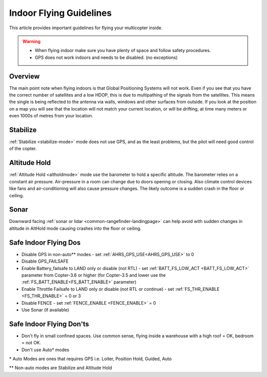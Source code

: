.. _indoor-flying:

========================
Indoor Flying Guidelines
========================

This article provides important guidelines for flying your multicopter
inside.

.. warning::

   -  When flying indoor make sure you have plenty of space and follow
      safety procedures.
   -  GPS does not work indoors and needs to be disabled. (no exceptions)

Overview
--------

The main point note when flying indoors is that Global Positioning
Systems will not work. Even if you see that you have the correct number
of satellites and a low HDOP, this is due to multipathing of the
signals from the satellites. This means the single is being reflected to
the antenna via walls, windows and other surfaces from outside. If you
look at the position on a map you will see that the location will not
match your current location, or will be drifting, at time many meters or
even 1000s of metres from your location.

Stabilize
---------

:ref:`Stabilize <stabilize-mode>` mode does not use GPS, and as the
least problems, but the pilot will need good control of the copter.

Altitude Hold
-------------

:ref:`Altitude Hold <altholdmode>` mode use the barometer to hold a
specific altitude. The barometer relies on a constant air pressure.
Air-pressure in a room can change due to doors opening or closing. Also
climate control devices like fans and air-conditioning will also cause
pressure changes. The likely outcome is a sudden crash in the floor or
ceiling.

Sonar
-----

Downward facing :ref:`sonar or lidar <common-rangefinder-landingpage>` can help avoid with
sudden changes in altitude in AltHold mode causing crashes into the
floor or ceiling.

Safe Indoor Flying Dos
----------------------

-  Disable GPS in non-auto\*\* modes - set :ref:`AHRS_GPS_USE<AHRS_GPS_USE>` to 0
-  Disable GPS_FAILSAFE
-  Enable Battery_failsafe to LAND only or disable (not RTL) - set :ref:`BATT_FS_LOW_ACT <BATT_FS_LOW_ACT>` parameter from Copter-3.6 or higher (for Copter-3.5 and lower use the :ref:`FS_BATT_ENABLE<FS_BATT_ENABLE>` parameter)
-  Enable Throttle Failsafe to LAND only or disable (not RTL or continue) - set :ref:`FS_THR_ENABLE <FS_THR_ENABLE>` = 0 or 3
-  Disable FENCE - set :ref:`FENCE_ENABLE <FENCE_ENABLE>` = 0
-  Use Sonar (if available)

Safe Indoor Flying Don'ts
-------------------------

-  Don't fly in small confined spaces. Use common sense, flying inside a
   warehouse with a high roof = OK, bedroom = not OK.
-  Don't use Auto\* modes

\* Auto Modes are ones that requires GPS i.e. Loiter, Position Hold,
Guided, Auto

\*\* Non-auto modes are Stabilize and Altitude Hold
